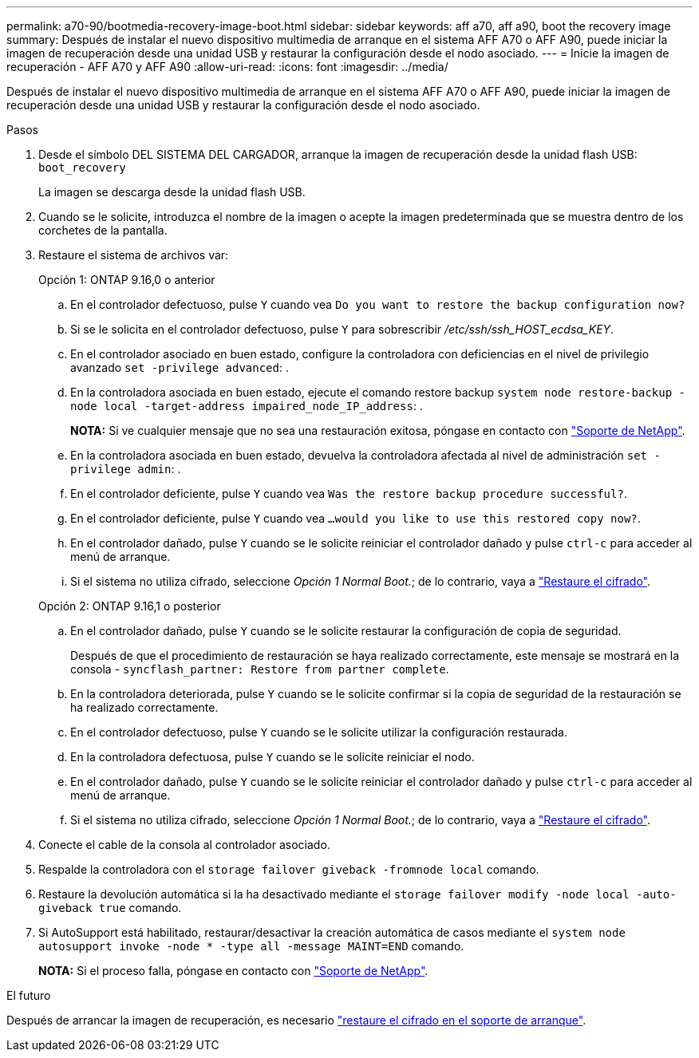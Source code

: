 ---
permalink: a70-90/bootmedia-recovery-image-boot.html 
sidebar: sidebar 
keywords: aff a70, aff a90, boot the recovery image 
summary: Después de instalar el nuevo dispositivo multimedia de arranque en el sistema AFF A70 o AFF A90, puede iniciar la imagen de recuperación desde una unidad USB y restaurar la configuración desde el nodo asociado. 
---
= Inicie la imagen de recuperación - AFF A70 y AFF A90
:allow-uri-read: 
:icons: font
:imagesdir: ../media/


[role="lead"]
Después de instalar el nuevo dispositivo multimedia de arranque en el sistema AFF A70 o AFF A90, puede iniciar la imagen de recuperación desde una unidad USB y restaurar la configuración desde el nodo asociado.

.Pasos
. Desde el símbolo DEL SISTEMA DEL CARGADOR, arranque la imagen de recuperación desde la unidad flash USB: `boot_recovery`
+
La imagen se descarga desde la unidad flash USB.

. Cuando se le solicite, introduzca el nombre de la imagen o acepte la imagen predeterminada que se muestra dentro de los corchetes de la pantalla.
. Restaure el sistema de archivos var:
+
[role="tabbed-block"]
====
.Opción 1: ONTAP 9.16,0 o anterior
--
.. En el controlador defectuoso, pulse `Y` cuando vea `Do you want to restore the backup configuration now?`
.. Si se le solicita en el controlador defectuoso, pulse `Y` para sobrescribir _/etc/ssh/ssh_HOST_ecdsa_KEY_.
.. En el controlador asociado en buen estado, configure la controladora con deficiencias en el nivel de privilegio avanzado `set -privilege advanced`: .
.. En la controladora asociada en buen estado, ejecute el comando restore backup `system node restore-backup -node local -target-address impaired_node_IP_address`: .
+
*NOTA:* Si ve cualquier mensaje que no sea una restauración exitosa, póngase en contacto con https://support.netapp.com["Soporte de NetApp"].

.. En la controladora asociada en buen estado, devuelva la controladora afectada al nivel de administración `set -privilege admin`: .
.. En el controlador deficiente, pulse `Y` cuando vea `Was the restore backup procedure successful?`.
.. En el controlador deficiente, pulse `Y` cuando vea `...would you like to use this restored copy now?`.
.. En el controlador dañado, pulse `Y` cuando se le solicite reiniciar el controlador dañado y pulse `ctrl-c` para acceder al menú de arranque.
.. Si el sistema no utiliza cifrado, seleccione _Opción 1 Normal Boot._; de lo contrario, vaya a link:bootmedia-encryption-restore.html["Restaure el cifrado"].


--
.Opción 2: ONTAP 9.16,1 o posterior
--
.. En el controlador dañado, pulse `Y` cuando se le solicite restaurar la configuración de copia de seguridad.
+
Después de que el procedimiento de restauración se haya realizado correctamente, este mensaje se mostrará en la consola - `syncflash_partner: Restore from partner complete`.

.. En la controladora deteriorada, pulse `Y` cuando se le solicite confirmar si la copia de seguridad de la restauración se ha realizado correctamente.
.. En el controlador defectuoso, pulse `Y` cuando se le solicite utilizar la configuración restaurada.
.. En la controladora defectuosa, pulse `Y` cuando se le solicite reiniciar el nodo.
.. En el controlador dañado, pulse `Y` cuando se le solicite reiniciar el controlador dañado y pulse `ctrl-c` para acceder al menú de arranque.
.. Si el sistema no utiliza cifrado, seleccione _Opción 1 Normal Boot._; de lo contrario, vaya a link:bootmedia-encryption-restore.html["Restaure el cifrado"].


--
====


. Conecte el cable de la consola al controlador asociado.
. Respalde la controladora con el `storage failover giveback -fromnode local` comando.
. Restaure la devolución automática si la ha desactivado mediante el `storage failover modify -node local -auto-giveback true` comando.
. Si AutoSupport está habilitado, restaurar/desactivar la creación automática de casos mediante el `system node autosupport invoke -node * -type all -message MAINT=END` comando.
+
*NOTA:* Si el proceso falla, póngase en contacto con https://support.netapp.com["Soporte de NetApp"].



.El futuro
Después de arrancar la imagen de recuperación, es necesario link:bootmedia-encryption-restore.html["restaure el cifrado en el soporte de arranque"].
